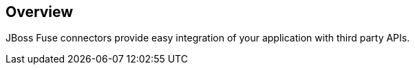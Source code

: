 :page-layout: product-connectors
:awestruct-description: "Red Hat JBoss Fuse has connectors to simplify integration"

== Overview

JBoss Fuse connectors provide easy integration of your application with third party APIs.
